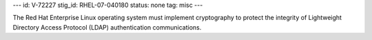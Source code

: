 ---
id: V-72227
stig_id: RHEL-07-040180
status: none
tag: misc
---

The Red Hat Enterprise Linux operating system must implement cryptography to protect the integrity of Lightweight Directory Access Protocol (LDAP) authentication communications.
